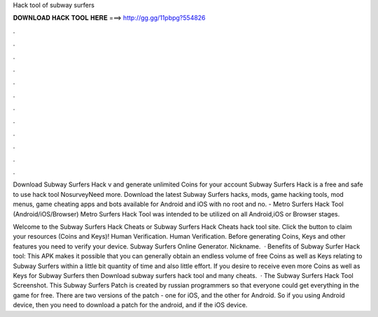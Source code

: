 Hack tool of subway surfers



𝐃𝐎𝐖𝐍𝐋𝐎𝐀𝐃 𝐇𝐀𝐂𝐊 𝐓𝐎𝐎𝐋 𝐇𝐄𝐑𝐄 ===> http://gg.gg/11pbpg?554826



.



.



.



.



.



.



.



.



.



.



.



.

Download Subway Surfers Hack v and generate unlimited Coins for your account Subway Surfers Hack is a free and safe to use hack tool NosurveyNeed more. Download the latest Subway Surfers hacks, mods, game hacking tools, mod menus, game cheating apps and bots available for Android and iOS with no root and no. - Metro Surfers Hack Tool (Android/iOS/Browser) Metro Surfers Hack Tool was intended to be utilized on all Android,iOS or Browser stages.

Welcome to the Subway Surfers Hack Cheats or Subway Surfers Hack Cheats hack tool site. Click the button to claim your resources (Coins and Keys)! Human Verification. Human Verification. Before generating Coins, Keys and other features you need to verify your device. Subway Surfers Online Generator. Nickname.  · Benefits of Subway Surfer Hack tool: This APK makes it possible that you can generally obtain an endless volume of free Coins as well as Keys relating to Subway Surfers within a little bit quantity of time and also little effort. If you desire to receive even more Coins as well as Keys for Subway Surfers then Download subway surfers hack tool and many cheats.  · The Subway Surfers Hack Tool Screenshot. This Subway Surfers Patch is created by russian programmers so that everyone could get everything in the game for free. There are two versions of the patch - one for iOS, and the other for Android. So if you using Android device, then you need to download a patch for the android, and if the iOS device.
